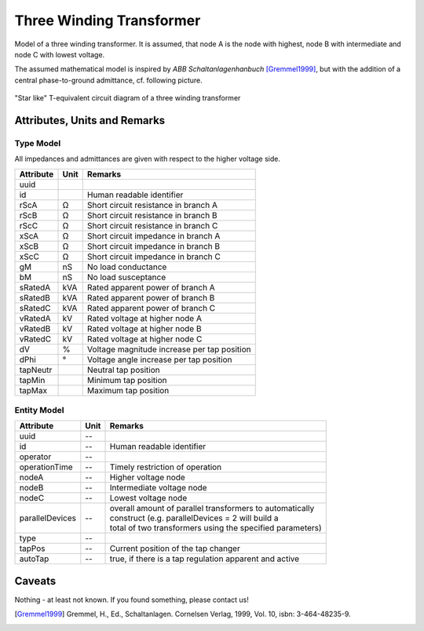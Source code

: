 .. _transformer3w_model:

Three Winding Transformer
-------------------------
Model of a three winding transformer.
It is assumed, that node A is the node with highest, node B with intermediate and node C with lowest voltage.

The assumed mathematical model is inspired by *ABB Schaltanlagenhanbuch* [Gremmel1999]_, but with the addition of a
central phase-to-ground admittance, cf. following picture.

.. figure:: ../../../_static/figures/ecdTransformer3w.png
   :align: center
   :alt: Equivalent circuit diagram of a three winding transformer

   "Star like" T-equivalent circuit diagram of a three winding transformer

Attributes, Units and Remarks
^^^^^^^^^^^^^^^^^^^^^^^^^^^^^

Type Model
""""""""""
All impedances and admittances are given with respect to the higher voltage side.

+-----------+------+---------------------------------------------------------+
| Attribute | Unit | Remarks                                                 |
+===========+======+=========================================================+
| uuid      |      |                                                         |
+-----------+------+---------------------------------------------------------+
| id        |      | Human readable identifier                               |
+-----------+------+---------------------------------------------------------+
| rScA      | Ω    | Short circuit resistance in branch A                    |
+-----------+------+---------------------------------------------------------+
| rScB      | Ω    | Short circuit resistance in branch B                    |
+-----------+------+---------------------------------------------------------+
| rScC      | Ω    | Short circuit resistance in branch C                    |
+-----------+------+---------------------------------------------------------+
| xScA      | Ω    | Short circuit impedance in branch A                     |
+-----------+------+---------------------------------------------------------+
| xScB      | Ω    | Short circuit impedance in branch B                     |
+-----------+------+---------------------------------------------------------+
| xScC      | Ω    | Short circuit impedance in branch C                     |
+-----------+------+---------------------------------------------------------+
| gM        | nS   | No load conductance                                     |
+-----------+------+---------------------------------------------------------+
| bM        | nS   | No load susceptance                                     |
+-----------+------+---------------------------------------------------------+
| sRatedA   | kVA  | Rated apparent power of branch A                        |
+-----------+------+---------------------------------------------------------+
| sRatedB   | kVA  | Rated apparent power of branch B                        |
+-----------+------+---------------------------------------------------------+
| sRatedC   | kVA  | Rated apparent power of branch C                        |
+-----------+------+---------------------------------------------------------+
| vRatedA   | kV   | Rated voltage at higher node A                          |
+-----------+------+---------------------------------------------------------+
| vRatedB   | kV   | Rated voltage at higher node B                          |
+-----------+------+---------------------------------------------------------+
| vRatedC   | kV   | Rated voltage at higher node C                          |
+-----------+------+---------------------------------------------------------+
| dV        | %    | Voltage magnitude increase per tap position             |
+-----------+------+---------------------------------------------------------+
| dPhi      | °    | Voltage angle increase per tap position                 |
+-----------+------+---------------------------------------------------------+
| tapNeutr  |      | Neutral tap position                                    |
+-----------+------+---------------------------------------------------------+
| tapMin    |      | Minimum tap position                                    |
+-----------+------+---------------------------------------------------------+
| tapMax    |      | Maximum tap position                                    |
+-----------+------+---------------------------------------------------------+

Entity Model
""""""""""""

+-----------------+------+------------------------------------------------------------+
| Attribute       | Unit | Remarks                                                    |
+=================+======+============================================================+
| uuid            | --   |                                                            |
+-----------------+------+------------------------------------------------------------+
| id              | --   | Human readable identifier                                  |
+-----------------+------+------------------------------------------------------------+
| operator        | --   |                                                            |
+-----------------+------+------------------------------------------------------------+
| operationTime   | --   | Timely restriction of operation                            |
+-----------------+------+------------------------------------------------------------+
| nodeA           | --   | Higher voltage node                                        |
+-----------------+------+------------------------------------------------------------+
| nodeB           | --   | Intermediate voltage node                                  |
+-----------------+------+------------------------------------------------------------+
| nodeC           | --   | Lowest voltage node                                        |
+-----------------+------+------------------------------------------------------------+
| parallelDevices | --   | | overall amount of parallel transformers to automatically |
|                 |      | | construct (e.g. parallelDevices = 2 will build a         |
|                 |      | | total of two transformers using the specified parameters)|
+-----------------+------+------------------------------------------------------------+
| type            | --   |                                                            |
+-----------------+------+------------------------------------------------------------+
| tapPos          | --   | Current position of the tap changer                        |
+-----------------+------+------------------------------------------------------------+
| autoTap         | --   | true, if there is a tap regulation apparent and active     |
+-----------------+------+------------------------------------------------------------+

Caveats
^^^^^^^
Nothing - at least not known.
If you found something, please contact us!

.. [Gremmel1999] Gremmel, H., Ed., Schaltanlagen. Cornelsen Verlag, 1999, Vol. 10, isbn: 3-464-48235-9.